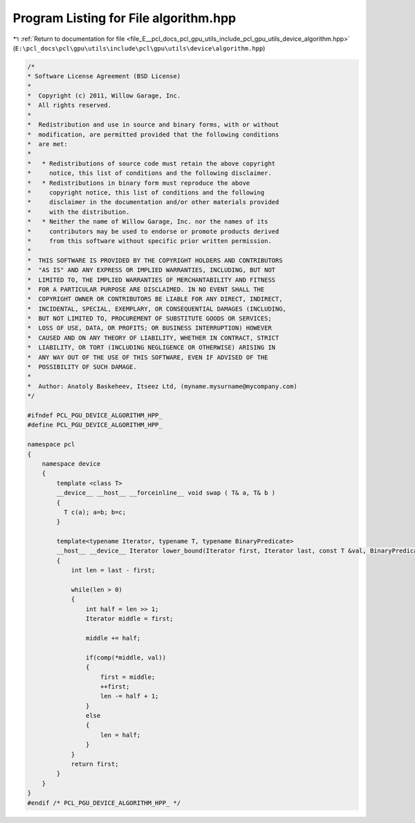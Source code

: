 
.. _program_listing_file_E__pcl_docs_pcl_gpu_utils_include_pcl_gpu_utils_device_algorithm.hpp:

Program Listing for File algorithm.hpp
======================================

|exhale_lsh| :ref:`Return to documentation for file <file_E__pcl_docs_pcl_gpu_utils_include_pcl_gpu_utils_device_algorithm.hpp>` (``E:\pcl_docs\pcl\gpu\utils\include\pcl\gpu\utils\device\algorithm.hpp``)

.. |exhale_lsh| unicode:: U+021B0 .. UPWARDS ARROW WITH TIP LEFTWARDS

.. code-block:: cpp

   /*
   * Software License Agreement (BSD License)
   *
   *  Copyright (c) 2011, Willow Garage, Inc.
   *  All rights reserved.
   *
   *  Redistribution and use in source and binary forms, with or without
   *  modification, are permitted provided that the following conditions
   *  are met:
   *
   *   * Redistributions of source code must retain the above copyright
   *     notice, this list of conditions and the following disclaimer.
   *   * Redistributions in binary form must reproduce the above
   *     copyright notice, this list of conditions and the following
   *     disclaimer in the documentation and/or other materials provided
   *     with the distribution.
   *   * Neither the name of Willow Garage, Inc. nor the names of its
   *     contributors may be used to endorse or promote products derived
   *     from this software without specific prior written permission.
   *
   *  THIS SOFTWARE IS PROVIDED BY THE COPYRIGHT HOLDERS AND CONTRIBUTORS
   *  "AS IS" AND ANY EXPRESS OR IMPLIED WARRANTIES, INCLUDING, BUT NOT
   *  LIMITED TO, THE IMPLIED WARRANTIES OF MERCHANTABILITY AND FITNESS
   *  FOR A PARTICULAR PURPOSE ARE DISCLAIMED. IN NO EVENT SHALL THE
   *  COPYRIGHT OWNER OR CONTRIBUTORS BE LIABLE FOR ANY DIRECT, INDIRECT,
   *  INCIDENTAL, SPECIAL, EXEMPLARY, OR CONSEQUENTIAL DAMAGES (INCLUDING,
   *  BUT NOT LIMITED TO, PROCUREMENT OF SUBSTITUTE GOODS OR SERVICES;
   *  LOSS OF USE, DATA, OR PROFITS; OR BUSINESS INTERRUPTION) HOWEVER
   *  CAUSED AND ON ANY THEORY OF LIABILITY, WHETHER IN CONTRACT, STRICT
   *  LIABILITY, OR TORT (INCLUDING NEGLIGENCE OR OTHERWISE) ARISING IN
   *  ANY WAY OUT OF THE USE OF THIS SOFTWARE, EVEN IF ADVISED OF THE
   *  POSSIBILITY OF SUCH DAMAGE.
   *
   *  Author: Anatoly Baskeheev, Itseez Ltd, (myname.mysurname@mycompany.com)
   */
   
   #ifndef PCL_PGU_DEVICE_ALGORITHM_HPP_
   #define PCL_PGU_DEVICE_ALGORITHM_HPP_
   
   namespace pcl
   {
       namespace device
       {
           template <class T> 
           __device__ __host__ __forceinline__ void swap ( T& a, T& b )
           {
             T c(a); a=b; b=c;
           }
           
           template<typename Iterator, typename T, typename BinaryPredicate>
           __host__ __device__ Iterator lower_bound(Iterator first, Iterator last, const T &val, BinaryPredicate comp)
           {  
               int len = last - first;
   
               while(len > 0)
               {
                   int half = len >> 1;
                   Iterator middle = first;
   
                   middle += half;
   
                   if(comp(*middle, val))
                   {
                       first = middle;
                       ++first;
                       len -= half + 1;
                   }
                   else
                   {
                       len = half;
                   }
               }
               return first;
           }
       }
   }
   #endif /* PCL_PGU_DEVICE_ALGORITHM_HPP_ */
